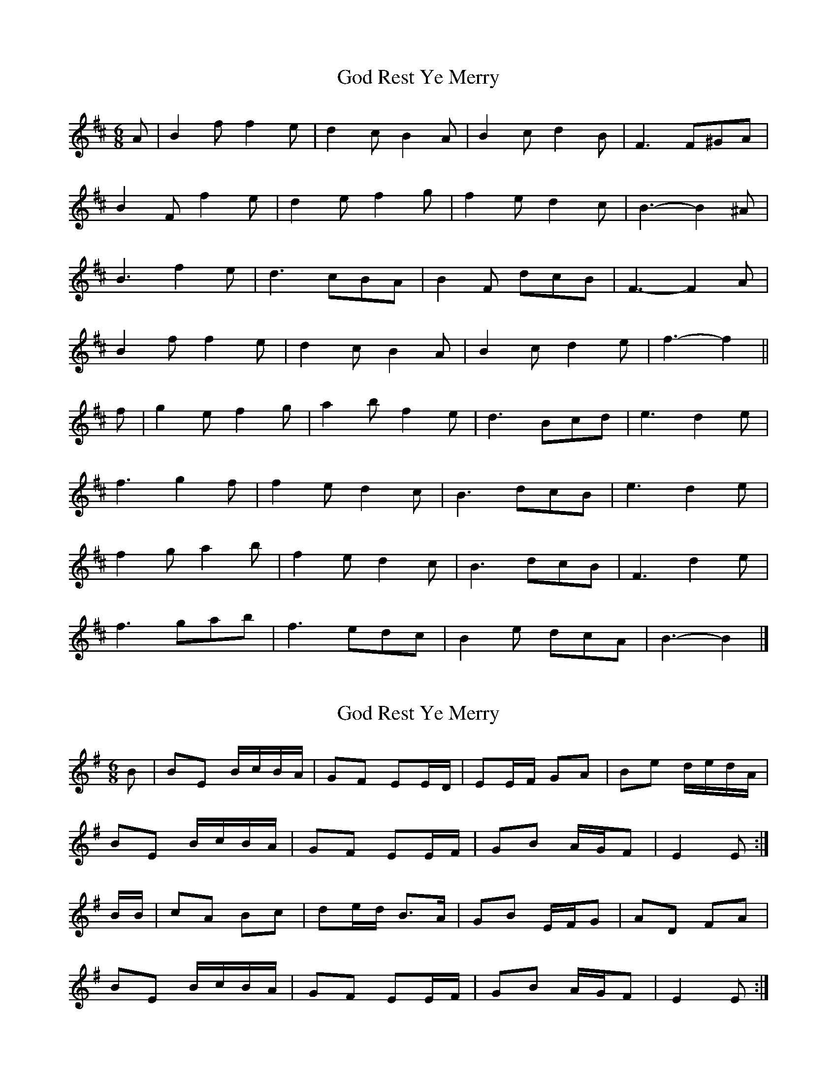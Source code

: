 X: 1
T: God Rest Ye Merry
Z: ceolachan
S: https://thesession.org/tunes/13278#setting23176
R: jig
M: 6/8
L: 1/8
K: Bmin
A |B2 f f2 e | d2 c B2 A | B2 c d2 B | F3 F^GA |
B2 F f2 e | d2 e f2 g | f2 e d2 c | B3- B2 ^A |
B3 f2 e | d3 cBA | B2 F dcB | F3- F2 A |
B2 f f2 e | d2 c B2 A | B2 c d2 e | f3- f2 ||
f |g2 e f2 g | a2 b f2 e | d3 Bcd | e3 d2 e |
f3 g2 f | f2 e d2 c | B3 dcB | e3 d2 e |
f2 g a2 b | f2 e d2 c | B3 dcB | F3 d2 e |
f3 gab | f3 edc | B2 e dcA | B3- B2 |]
X: 2
T: God Rest Ye Merry
Z: Nigel Gatherer
S: https://thesession.org/tunes/13278#setting23177
R: jig
M: 6/8
L: 1/8
K: Emin
B | BE B/c/B/A/ | GF EE/D/ | EE/F/ GA | Be d/e/d/A/ |
BE B/c/B/A/ | GF EE/F/ | GB A/G/F | E2 E :|
B/B/ | cA Bc | de/d/ B>A | GB E/F/G | AD FA |
BE B/c/B/A/ | GF EE/F/ | GB A/G/F | E2 E :|
X: 3
T: God Rest Ye Merry
Z: ceolachan
S: https://thesession.org/tunes/13278#setting23179
R: jig
M: 6/8
L: 1/8
K: Bmin
A |B2 f f2 e | d2 c B2 A | B2 c d2 B | F3 F2 F |
B2 f- f2 e | d2 c B3 | B2 c d2 e | f3- f2 ||
f |g2 e f2 g | a2 g f2 e | d2 B c2 d | e3 d2 e |
f2 g a2 b | f2 e d2 c | B2 e d2 c | B3- B2 |]
